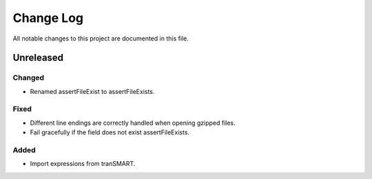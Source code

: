 ##########
Change Log
##########

All notable changes to this project are documented in this file.


==========
Unreleased
==========

Changed
-------
* Renamed assertFileExist to assertFileExists.

Fixed
-----
* Different line endings are correctly handled when opening gzipped files.
* Fail gracefully if the field does not exist assertFileExists.

Added
-----
* Import expressions from tranSMART.
